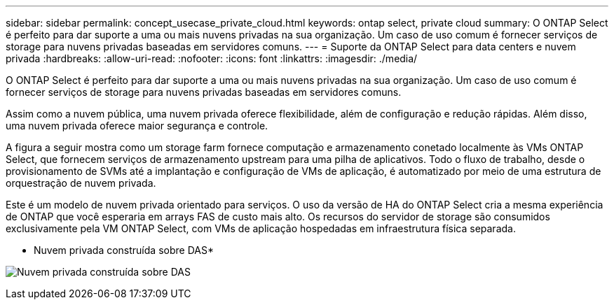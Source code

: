 ---
sidebar: sidebar 
permalink: concept_usecase_private_cloud.html 
keywords: ontap select, private cloud 
summary: O ONTAP Select é perfeito para dar suporte a uma ou mais nuvens privadas na sua organização. Um caso de uso comum é fornecer serviços de storage para nuvens privadas baseadas em servidores comuns. 
---
= Suporte da ONTAP Select para data centers e nuvem privada
:hardbreaks:
:allow-uri-read: 
:nofooter: 
:icons: font
:linkattrs: 
:imagesdir: ./media/


[role="lead"]
O ONTAP Select é perfeito para dar suporte a uma ou mais nuvens privadas na sua organização. Um caso de uso comum é fornecer serviços de storage para nuvens privadas baseadas em servidores comuns.

Assim como a nuvem pública, uma nuvem privada oferece flexibilidade, além de configuração e redução rápidas. Além disso, uma nuvem privada oferece maior segurança e controle.

A figura a seguir mostra como um storage farm fornece computação e armazenamento conetado localmente às VMs ONTAP Select, que fornecem serviços de armazenamento upstream para uma pilha de aplicativos. Todo o fluxo de trabalho, desde o provisionamento de SVMs até a implantação e configuração de VMs de aplicação, é automatizado por meio de uma estrutura de orquestração de nuvem privada.

Este é um modelo de nuvem privada orientado para serviços. O uso da versão de HA do ONTAP Select cria a mesma experiência de ONTAP que você esperaria em arrays FAS de custo mais alto. Os recursos do servidor de storage são consumidos exclusivamente pela VM ONTAP Select, com VMs de aplicação hospedadas em infraestrutura física separada.

* Nuvem privada construída sobre DAS*

image:PrivateCloud_01.jpg["Nuvem privada construída sobre DAS"]
